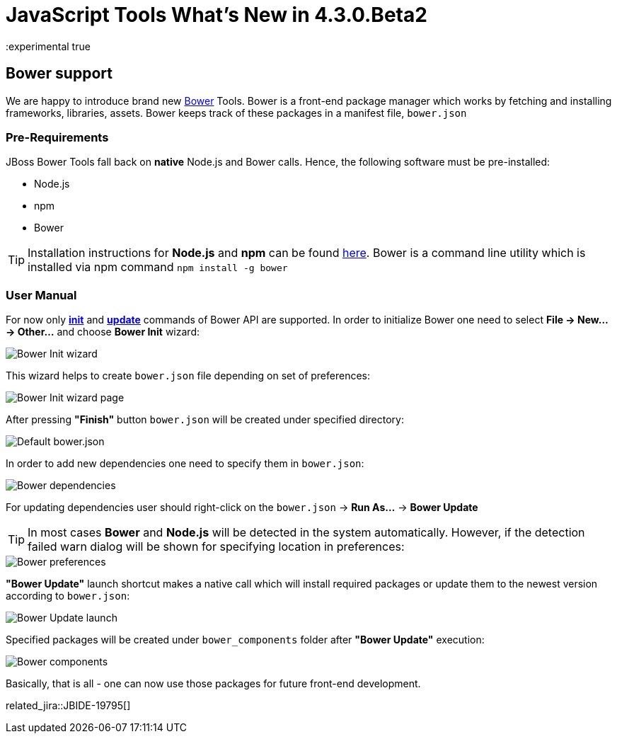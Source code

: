= JavaScript Tools What's New in 4.3.0.Beta2
:page-layout: whatsnew
:page-component_id: javascript
:page-component_version: 4.3.0.Beta2
:page-product_id: jbt_core
:page-product_version: 4.3.0.Beta2
:experimental true

== Bower support

We are happy to introduce brand new http://bower.io/[Bower] Tools. Bower is a front-end package manager which works by fetching and installing frameworks, libraries, assets. Bower keeps track of these packages in a manifest file, `bower.json`  

=== Pre-Requirements

JBoss Bower Tools fall back on *native*  Node.js and Bower calls. Hence, the following software must be pre-installed:

* Node.js
* npm
* Bower

TIP: Installation instructions for *Node.js* and *npm* can be found https://docs.npmjs.com/getting-started/installing-node[here]. Bower is a command line utility which is installed via npm command `npm install -g bower`

=== User Manual

For now only *http://bower.io/docs/api/#init[init]* and *http://bower.io/docs/api/#update[update]* commands of Bower API are supported. In order to initialize Bower one need to select *File -> New... -> Other...* and choose *Bower Init* wizard:

image::images/4.3.0.Beta2/bower-init-new-wizard.png[Bower Init wizard]

This wizard helps to create `bower.json` file depending on set of preferences:
 
image::images/4.3.0.Beta2/bower-init-wizard-page.png[Bower Init wizard page]

After pressing *"Finish"* button `bower.json` will be created under specified directory:

image::images/4.3.0.Beta2/bower-json-default.png[Default bower.json]

In order to add new dependencies one need to specify them in `bower.json`:

image::images/4.3.0.Beta2/bower-dependencies.png[Bower dependencies]

For updating dependencies user should right-click on the `bower.json` -> *Run As...* -> *Bower Update*

TIP: In most cases *Bower* and *Node.js* will be detected in the system automatically. However, if the detection failed warn dialog will be shown for specifying location in preferences:

image::images/4.3.0.Beta2/bower-preferences.png[Bower preferences]

*"Bower Update"* launch shortcut makes a native call which will install required packages or update them to the newest version according to `bower.json`:

image::images/4.3.0.Beta2/bower-update-launch.png[Bower Update launch]

Specified packages will be created under `bower_components` folder after *"Bower Update"* execution:

image::images/4.3.0.Beta2/bower-components.png[Bower components]

Basically, that is all - one can now use those packages for future front-end development.

related_jira::JBIDE-19795[]
